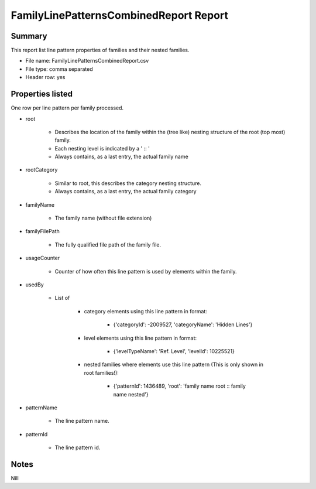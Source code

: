 #############################################
FamilyLinePatternsCombinedReport Report
#############################################

Summary
=======

This report list line pattern properties of families and their nested families.

- File name: FamilyLinePatternsCombinedReport.csv
- File type: comma separated
- Header row: yes

Properties listed
=====================

One row per line pattern per family processed.

- root

    - Describes the location of the family within the (tree like) nesting structure of the root (top most) family.
    - Each nesting level is indicated by a ' :: '
    - Always contains, as a last entry, the actual family name

- rootCategory

    - Similar to root, this describes the category nesting structure.
    - Always contains, as a last entry, the actual family category

- familyName

    - The family name (without file extension)

- familyFilePath

    - The fully qualified file path of the family file.

- usageCounter

    - Counter of how often this line pattern is used by elements within the family.

- usedBy

    - List of 

        - category elements using this line pattern in format:

            - {'categoryId': -2009527, 'categoryName': 'Hidden Lines'}
        
        - level elements using this line pattern in format:
        
            - {'levelTypeName': 'Ref. Level', 'levelId': 10225521}
        
        - nested families where elements use this line pattern (This is only shown in root families!):

            - {'patternId': 1436489, 'root': 'family name root :: family name nested'}

- patternName

    - The line pattern name.

- patternId

    - The line pattern id.

Notes
=====================

Nill
